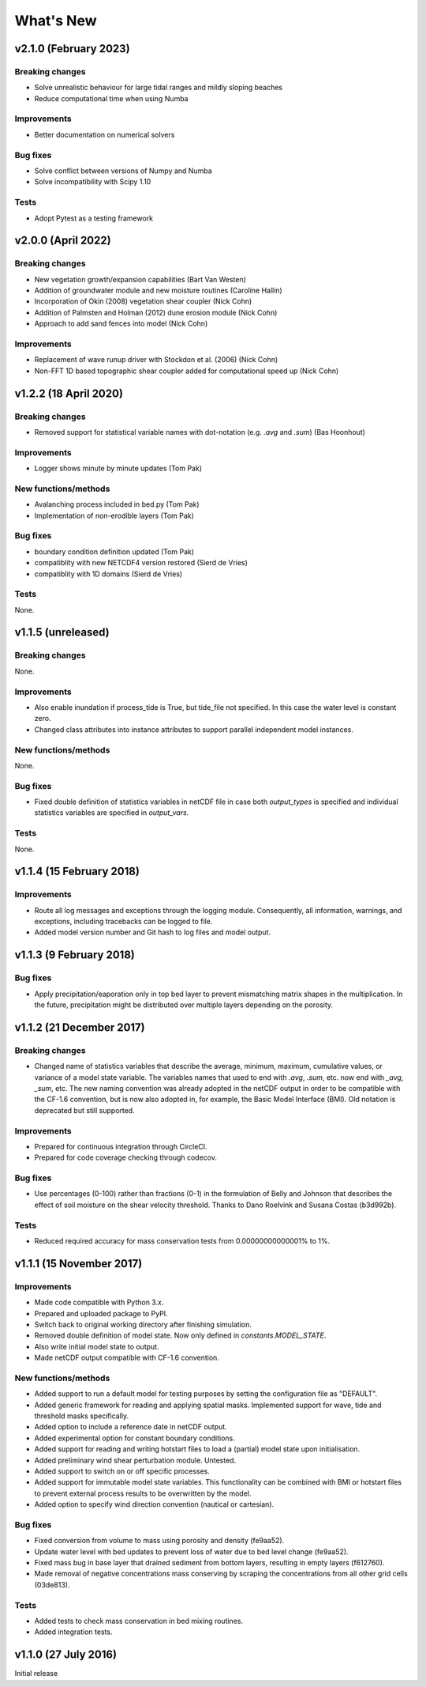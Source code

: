 ..
   [Categories]
   Breaking changes
   Improvements
   New functions/methods
   Bug fixes
   Tests

What's New
==========

v2.1.0 (February 2023)
-------------------

Breaking changes
^^^^^^^^^^^^^^^^
* Solve unrealistic behaviour for large tidal ranges and mildly sloping beaches 
* Reduce computational time when using Numba 

Improvements
^^^^^^^^^^^^
* Better documentation on numerical solvers 

Bug fixes
^^^^^^^^^
* Solve conflict between versions of Numpy and Numba 
* Solve incompatibility with Scipy 1.10 

Tests
^^^^^^^
* Adopt Pytest as a testing framework 


v2.0.0 (April 2022)
-------------------

Breaking changes
^^^^^^^^^^^^^^^^
* New vegetation growth/expansion capabilities (Bart Van Westen)
* Addition of groundwater module and new moisture routines (Caroline Hallin)
* Incorporation of Okin (2008) vegetation shear coupler (Nick Cohn)
* Addition of Palmsten and Holman (2012) dune erosion module (Nick Cohn)
* Approach to add sand fences into model (Nick Cohn)

Improvements
^^^^^^^^^^^^
* Replacement of wave runup driver with Stockdon et al. (2006) (Nick Cohn)
* Non-FFT 1D based topographic shear coupler added for computational speed up (Nick Cohn)


v1.2.2 (18 April 2020)
-------------------

Breaking changes
^^^^^^^^^^^^^^^^

* Removed support for statistical variable names with dot-notation
  (e.g. `.avg` and `.sum`) (Bas Hoonhout)



Improvements
^^^^^^^^^^^^
* Logger shows minute by minute updates (Tom Pak) 

New functions/methods
^^^^^^^^^^^^^^^^^^^^^

* Avalanching process included in bed.py (Tom Pak)
* Implementation of non-erodible layers (Tom Pak)

Bug fixes
^^^^^^^^^

* boundary condition definition updated (Tom Pak)
* compatiblity with new NETCDF4 version restored (Sierd de Vries)
* compatiblity with 1D domains (Sierd de Vries)

Tests
^^^^^

None.

v1.1.5 (unreleased)
-------------------

Breaking changes
^^^^^^^^^^^^^^^^

None.

Improvements
^^^^^^^^^^^^

* Also enable inundation if process_tide is True, but tide_file not
  specified. In this case the water level is constant zero.

* Changed class attributes into instance attributes to support
  parallel independent model instances.

New functions/methods
^^^^^^^^^^^^^^^^^^^^^

None.

Bug fixes
^^^^^^^^^

* Fixed double definition of statistics variables in netCDF file in
  case both `output_types` is specified and individual statistics
  variables are specified in `output_vars`.

Tests
^^^^^

None.

v1.1.4 (15 February 2018)
-------------------------

Improvements
^^^^^^^^^^^^

* Route all log messages and exceptions through the logging
  module. Consequently, all information, warnings, and exceptions,
  including tracebacks can be logged to file.

* Added model version number and Git hash to log files and model
  output.

v1.1.3 (9 February 2018)
------------------------

Bug fixes
^^^^^^^^^

* Apply precipitation/eaporation only in top bed layer to prevent
  mismatching matrix shapes in the multiplication. In the future,
  precipitation might be distributed over multiple layers depending on
  the porosity.

v1.1.2 (21 December 2017)
-------------------------

Breaking changes
^^^^^^^^^^^^^^^^

* Changed name of statistics variables that describe the average,
  minimum, maximum, cumulative values, or variance of a model state
  variable. The variables names that used to end with `.avg`, `.sum`,
  etc. now end with `_avg`, `_sum`, etc. The new naming convention was
  already adopted in the netCDF output in order to be compatible with
  the CF-1.6 convention, but is now also adopted in, for example, the
  Basic Model Interface (BMI). Old notation is deprecated but still
  supported.

Improvements
^^^^^^^^^^^^

* Prepared for continuous integration through CircleCI.
* Prepared for code coverage checking through codecov.

Bug fixes
^^^^^^^^^

* Use percentages (0-100) rather than fractions (0-1) in the
  formulation of Belly and Johnson that describes the effect of soil
  moisture on the shear velocity threshold. Thanks to Dano Roelvink
  and Susana Costas (b3d992b).

Tests
^^^^^

* Reduced required accuracy for mass conservation tests from
  0.00000000000001% to 1%.

v1.1.1 (15 November 2017)
-------------------------

Improvements
^^^^^^^^^^^^

* Made code compatible with Python 3.x.
* Prepared and uploaded package to PyPI.
* Switch back to original working directory after finishing
  simulation.
* Removed double definition of model state. Now only defined in
  `constants.MODEL_STATE`.
* Also write initial model state to output.
* Made netCDF output compatible with CF-1.6 convention.

New functions/methods
^^^^^^^^^^^^^^^^^^^^^

* Added support to run a default model for testing purposes by setting
  the configuration file as "DEFAULT".
* Added generic framework for reading and applying spatial
  masks. Implemented support for wave, tide and threshold masks
  specifically.
* Added option to include a reference date in netCDF output.
* Added experimental option for constant boundary conditions.
* Added support for reading and writing hotstart files to load a
  (partial) model state upon initialisation.
* Added preliminary wind shear perturbation module. Untested.
* Added support to switch on or off specific processes.
* Added support for immutable model state variables. This
  functionality can be combined with BMI or hotstart files to prevent
  external process results to be overwritten by the model.
* Added option to specify wind direction convention (nautical or
  cartesian).

Bug fixes
^^^^^^^^^

* Fixed conversion from volume to mass using porosity and density (fe9aa52).
* Update water level with bed updates to prevent loss of water due to
  bed level change (fe9aa52).
* Fixed mass bug in base layer that drained sediment from bottom
  layers, resulting in empty layers (f612760).
* Made removal of negative concentrations mass conserving by scraping
  the concentrations from all other grid cells (03de813).

Tests
^^^^^

* Added tests to check mass conservation in bed mixing routines.
* Added integration tests.

v1.1.0 (27 July 2016)
---------------------

Initial release
